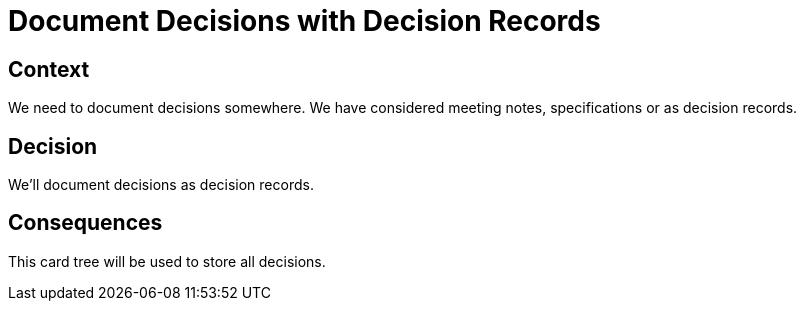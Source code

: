 = Document Decisions with Decision Records

== Context

We need to document decisions somewhere. We have considered meeting notes, specifications or as decision records.

== Decision

We'll document decisions as decision records.

== Consequences

This card tree will be used to store all decisions.